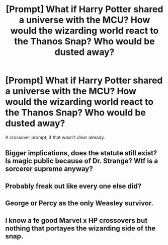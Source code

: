 #+TITLE: [Prompt] What if Harry Potter shared a universe with the MCU? How would the wizarding world react to the Thanos Snap? Who would be dusted away?

* [Prompt] What if Harry Potter shared a universe with the MCU? How would the wizarding world react to the Thanos Snap? Who would be dusted away?
:PROPERTIES:
:Score: 3
:DateUnix: 1575943842.0
:DateShort: 2019-Dec-10
:FlairText: Prompt
:END:
A crossover prompt, if that wasn't clear already.


** Bigger implications, does the statute still exist? Is magic public because of Dr. Strange? Wtf is a sorcerer supreme anyway?
:PROPERTIES:
:Author: wellllllllllllllll
:Score: 5
:DateUnix: 1576002158.0
:DateShort: 2019-Dec-10
:END:


** Probably freak out like every one else did?
:PROPERTIES:
:Author: flingerdinger
:Score: 2
:DateUnix: 1575963737.0
:DateShort: 2019-Dec-10
:END:


** George or Percy as the only Weasley survivor.
:PROPERTIES:
:Author: emotionalhaircut
:Score: 1
:DateUnix: 1575996612.0
:DateShort: 2019-Dec-10
:END:


** I know a fe good Marvel x HP crossovers but nothing that portayes the wizarding side of the snap.
:PROPERTIES:
:Author: Quine_
:Score: 1
:DateUnix: 1576055455.0
:DateShort: 2019-Dec-11
:END:
